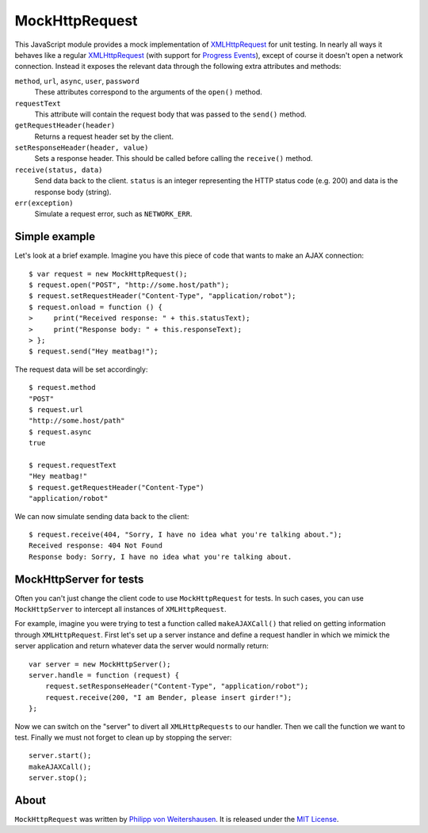 MockHttpRequest
===============

This JavaScript module provides a mock implementation of
XMLHttpRequest_ for unit testing.  In nearly all ways it behaves like
a regular XMLHttpRequest_ (with support for `Progress Events`_),
except of course it doesn't open a network connection.  Instead it
exposes the relevant data through the following extra attributes and
methods:

``method``, ``url``, ``async``, ``user``, ``password``
    These attributes correspond to the arguments of the ``open()``
    method.

``requestText``
    This attribute will contain the request body that was passed to
    the ``send()`` method.

``getRequestHeader(header)``
    Returns a request header set by the client.

``setResponseHeader(header, value)``
    Sets a response header.  This should be called before calling the
    ``receive()`` method.

``receive(status, data)``
    Send data back to the client.  ``status`` is an integer
    representing the HTTP status code (e.g. 200) and data is the
    response body (string).

``err(exception)``
    Simulate a request error, such as ``NETWORK_ERR``.


Simple example
--------------

Let's look at a brief example.  Imagine you have this piece of code
that wants to make an AJAX connection::

  $ var request = new MockHttpRequest();
  $ request.open("POST", "http://some.host/path");
  $ request.setRequestHeader("Content-Type", "application/robot");
  $ request.onload = function () {
  >     print("Received response: " + this.statusText);
  >     print("Response body: " + this.responseText);
  > };
  $ request.send("Hey meatbag!");

The request data will be set accordingly::

  $ request.method
  "POST"
  $ request.url
  "http://some.host/path"
  $ request.async
  true

  $ request.requestText
  "Hey meatbag!"
  $ request.getRequestHeader("Content-Type")
  "application/robot"

We can now simulate sending data back to the client::

  $ request.receive(404, "Sorry, I have no idea what you're talking about.");
  Received response: 404 Not Found
  Response body: Sorry, I have no idea what you're talking about.


MockHttpServer for tests
------------------------

Often you can't just change the client code to use ``MockHttpRequest``
for tests.  In such cases, you can use ``MockHttpServer`` to intercept
all instances of ``XMLHttpRequest``.

For example, imagine you were trying to test a function called
``makeAJAXCall()`` that relied on getting information through
``XMLHttpRequest``.  First let's set up a server instance and define a
request handler in which we mimick the server application and return
whatever data the server would normally return::

  var server = new MockHttpServer();
  server.handle = function (request) {
      request.setResponseHeader("Content-Type", "application/robot");
      request.receive(200, "I am Bender, please insert girder!");
  };

Now we can switch on the "server" to divert all ``XMLHttpRequests`` to
our handler.  Then we call the function we want to test.  Finally we
must not forget to clean up by stopping the server::

  server.start();
  makeAJAXCall();
  server.stop();


About
-----

``MockHttpRequest`` was written by `Philipp von Weitershausen`_.  It is
released under the `MIT License`_.


.. _XMLHttpRequest: http://www.w3.org/TR/XMLHttpRequest
.. _Progress Events: http://www.w3.org/TR/progress-events/
.. _Philipp von Weitershausen: mailto:philipp@weitershausen.de
.. _MIT License: http://www.opensource.org/licenses/mit-license.php
